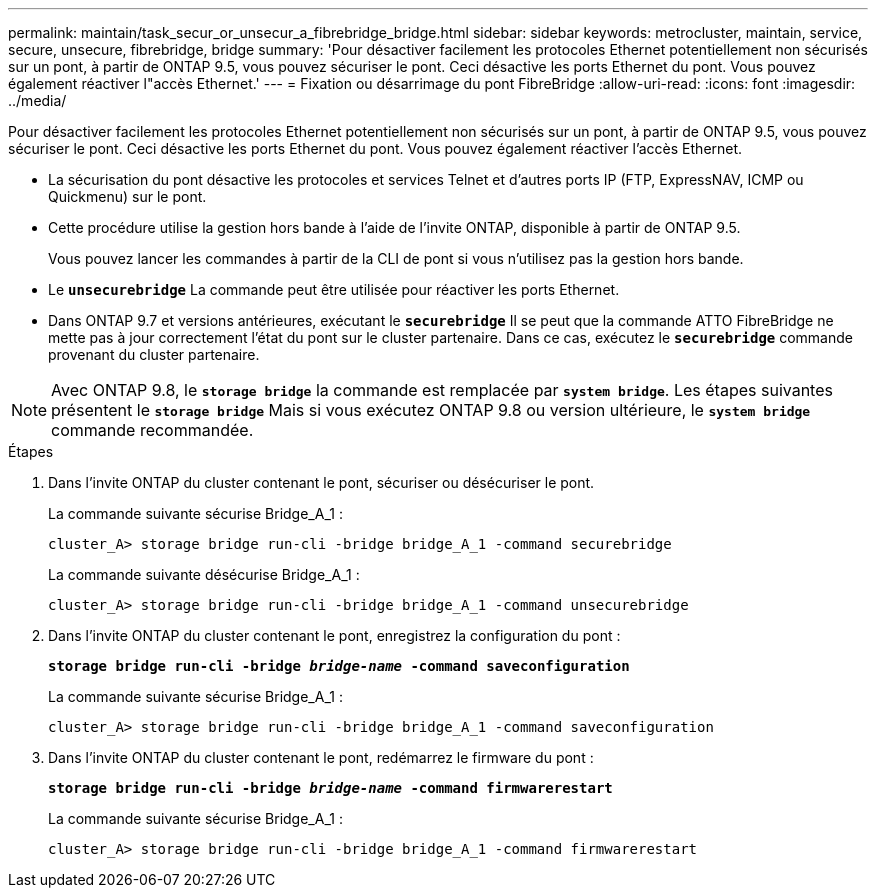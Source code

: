 ---
permalink: maintain/task_secur_or_unsecur_a_fibrebridge_bridge.html 
sidebar: sidebar 
keywords: metrocluster, maintain, service, secure, unsecure, fibrebridge, bridge 
summary: 'Pour désactiver facilement les protocoles Ethernet potentiellement non sécurisés sur un pont, à partir de ONTAP 9.5, vous pouvez sécuriser le pont. Ceci désactive les ports Ethernet du pont. Vous pouvez également réactiver l"accès Ethernet.' 
---
= Fixation ou désarrimage du pont FibreBridge
:allow-uri-read: 
:icons: font
:imagesdir: ../media/


[role="lead"]
Pour désactiver facilement les protocoles Ethernet potentiellement non sécurisés sur un pont, à partir de ONTAP 9.5, vous pouvez sécuriser le pont. Ceci désactive les ports Ethernet du pont. Vous pouvez également réactiver l'accès Ethernet.

* La sécurisation du pont désactive les protocoles et services Telnet et d’autres ports IP (FTP, ExpressNAV, ICMP ou Quickmenu) sur le pont.
* Cette procédure utilise la gestion hors bande à l'aide de l'invite ONTAP, disponible à partir de ONTAP 9.5.
+
Vous pouvez lancer les commandes à partir de la CLI de pont si vous n'utilisez pas la gestion hors bande.

* Le `*unsecurebridge*` La commande peut être utilisée pour réactiver les ports Ethernet.
* Dans ONTAP 9.7 et versions antérieures, exécutant le `*securebridge*` Il se peut que la commande ATTO FibreBridge ne mette pas à jour correctement l'état du pont sur le cluster partenaire. Dans ce cas, exécutez le `*securebridge*` commande provenant du cluster partenaire.



NOTE: Avec ONTAP 9.8, le `*storage bridge*` la commande est remplacée par `*system bridge*`. Les étapes suivantes présentent le `*storage bridge*` Mais si vous exécutez ONTAP 9.8 ou version ultérieure, le `*system bridge*` commande recommandée.

.Étapes
. Dans l'invite ONTAP du cluster contenant le pont, sécuriser ou désécuriser le pont.
+
La commande suivante sécurise Bridge_A_1 :

+
[listing]
----
cluster_A> storage bridge run-cli -bridge bridge_A_1 -command securebridge
----
+
La commande suivante désécurise Bridge_A_1 :

+
[listing]
----
cluster_A> storage bridge run-cli -bridge bridge_A_1 -command unsecurebridge
----
. Dans l'invite ONTAP du cluster contenant le pont, enregistrez la configuration du pont :
+
`*storage bridge run-cli -bridge _bridge-name_ -command saveconfiguration*`

+
La commande suivante sécurise Bridge_A_1 :

+
[listing]
----
cluster_A> storage bridge run-cli -bridge bridge_A_1 -command saveconfiguration
----
. Dans l'invite ONTAP du cluster contenant le pont, redémarrez le firmware du pont :
+
`*storage bridge run-cli -bridge _bridge-name_ -command firmwarerestart*`

+
La commande suivante sécurise Bridge_A_1 :

+
[listing]
----
cluster_A> storage bridge run-cli -bridge bridge_A_1 -command firmwarerestart
----

